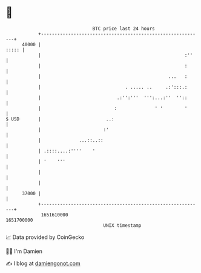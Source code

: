 * 👋

#+begin_example
                                   BTC price last 24 hours                    
               +------------------------------------------------------------+ 
         40000 |                                                      ::::: | 
               |                                                     :''    | 
               |                                                     :      | 
               |                                               ...   :      | 
               |                               . ..... ..     .:':::.:      | 
               |                            .:'':'''  ''':...:''  ''::      | 
               |                           :              ' '        '      | 
   $ USD       |                        ..:                                 | 
               |                       :'                                   | 
               |              ...::..::                                     | 
               | .::::....:''''    '                                        | 
               | '    '''                                                   | 
               |                                                            | 
               |                                                            | 
         37000 |                                                            | 
               +------------------------------------------------------------+ 
                1651610000                                        1651700000  
                                       UNIX timestamp                         
#+end_example
📈 Data provided by CoinGecko

🧑‍💻 I'm Damien

✍️ I blog at [[https://www.damiengonot.com][damiengonot.com]]
